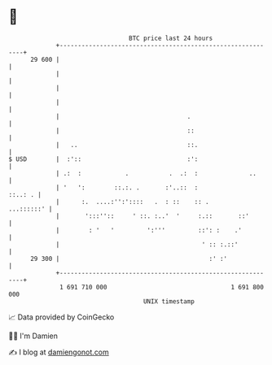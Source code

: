 * 👋

#+begin_example
                                    BTC price last 24 hours                    
                +------------------------------------------------------------+ 
         29 600 |                                                            | 
                |                                                            | 
                |                                                            | 
                |                                                            | 
                |                                   .                        | 
                |                                   ::                       | 
                |   ..                              ::.                      | 
   $ USD        |  :'::                             :':                      | 
                | .:  :            .           .  .:  :              ..      | 
                | '   ':        ::.:. .       :'..::  :              ::..: . | 
                |      :.  ....:'':'::::   .  : ::    :: .        ...::::::' | 
                |       ':::''::     ' ::. :..'  '     :.::       ::'        | 
                |        : '   '         ':'''         ::': :    .'          | 
                |                                       ' :: :.::'           | 
         29 300 |                                         :' :'              | 
                +------------------------------------------------------------+ 
                 1 691 710 000                                  1 691 800 000  
                                        UNIX timestamp                         
#+end_example
📈 Data provided by CoinGecko

🧑‍💻 I'm Damien

✍️ I blog at [[https://www.damiengonot.com][damiengonot.com]]
